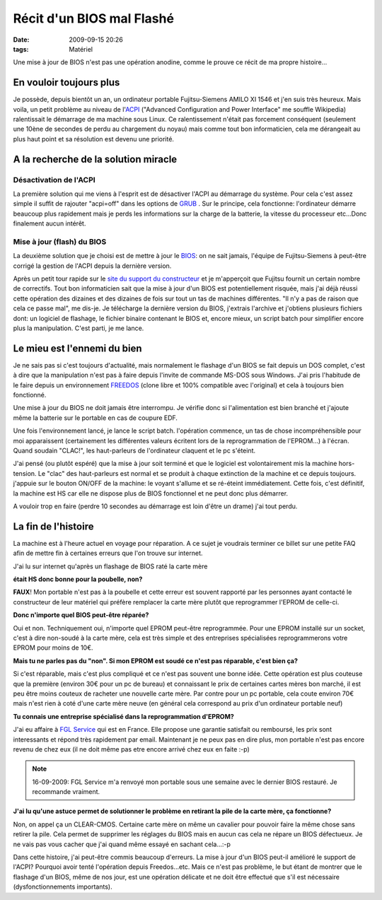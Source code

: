 Récit d'un BIOS mal Flashé
##########################
:date: 2009-09-15 20:26
:tags: Matériel

Une mise à jour de BIOS n'est pas une opération anodine, comme le prouve ce récit de ma propre histoire...

En vouloir toujours plus
------------------------

Je possède, depuis bientôt un an, un ordinateur portable Fujitsu-Siemens AMILO XI 1546 et j'en suis très heureux.
Mais voila, un petit problème au niveau de l'`ACPI`_ ("Advanced Configuration and Power Interface" me souffle Wikipedia) ralentissait le démarrage de ma machine sous Linux. Ce ralentissement n'était pas forcement conséquent (seulement une 10ène de secondes de perdu au chargement du noyau) mais comme tout bon informaticien, cela me dérangeait au plus haut point et sa résolution est devenu une priorité.

A la recherche de la solution miracle
-------------------------------------

Désactivation de l'ACPI
~~~~~~~~~~~~~~~~~~~~~~~

La première solution qui me viens à l'esprit est de désactiver l'ACPI au démarrage du système. Pour cela c'est assez simple il suffit de rajouter "acpi=off" dans les options de `GRUB`_ . Sur le principe, cela fonctionne: l'ordinateur démarre beaucoup plus rapidement mais je perds les informations sur la charge de la batterie, la vitesse du processeur etc...Donc finalement aucun intérêt.

Mise à jour (flash) du BIOS
~~~~~~~~~~~~~~~~~~~~~~~~~~~

La deuxième solution que je choisi est de mettre à jour le `BIOS`_: on ne sait jamais, l'équipe de Fujitsu-Siemens à peut-être corrigé la gestion de l'ACPI depuis la dernière version.

Après un petit tour rapide sur le `site du support du constructeur`_ et je m'apperçoit que Fujitsu fournit un certain nombre de correctifs. Tout bon informaticien sait que la mise à jour d'un BIOS est potentiellement risquée, mais j'ai déjà réussi cette opération des dizaines et des dizaines de fois sur tout un tas de machines différentes. "Il n'y a pas de raison que cela ce passe mal", me dis-je. Je télécharge la dernière version du BIOS, j'extrais l'archive et j'obtiens plusieurs fichiers dont: un logiciel de flashage, le fichier binaire contenant le BIOS et, encore mieux, un script batch pour simplifier encore plus la manipulation. C'est parti, je me lance.

Le mieu est l'ennemi du bien
----------------------------

Je ne sais pas si c'est toujours d'actualité, mais normalement le flashage d'un BIOS se fait depuis un DOS complet, c'est à dire que la manipulation n'est pas à faire depuis l'invite de commande MS-DOS sous Windows. J'ai pris l'habitude de le faire depuis un environnement `FREEDOS`_ (clone libre et 100% compatible avec l'original) et cela à toujours bien fonctionné.

Une mise à jour du BIOS ne doit jamais être interrompu. Je vérifie donc si l'alimentation est bien branché et j'ajoute même la batterie sur le portable en cas de coupure EDF.

Une fois l'environnement lancé, je lance le script batch. l'opération commence, un tas de chose incompréhensible pour moi apparaissent (certainement les différentes valeurs écritent lors de la reprogrammation de l'EPROM...) à l'écran. Quand soudain "CLAC!", les haut-parleurs de l'ordinateur claquent et le pc s'éteint.

J'ai pensé (ou plutôt espéré) que la mise à jour soit terminé et que le logiciel est volontairement mis la machine hors-tension. Le "clac" des haut-parleurs est normal et se produit à chaque extinction de la machine et ce depuis toujours. j'appuie sur le bouton ON/OFF de la machine: le voyant s'allume et se ré-éteint immédiatement. Cette fois, c'est définitif, la machine est HS car elle ne dispose plus de BIOS fonctionnel et ne peut donc plus démarrer.

A vouloir trop en faire (perdre 10 secondes au démarrage est loin d'être un drame) j'ai tout perdu.

La fin de l'histoire
--------------------

La machine est à l'heure actuel en voyage pour réparation. A ce sujet je voudrais terminer ce billet sur une petite FAQ afin de mettre fin à certaines erreurs que l'on trouve sur internet.

J'ai lu sur internet qu'après un flashage de BIOS raté la carte mère

**était HS donc bonne pour la poubelle, non?**

**FAUX**! Mon portable n'est pas à la poubelle et cette erreur est souvent rapporté par les personnes ayant contacté le constructeur de leur matériel qui préfère remplacer la carte mère plutôt que reprogrammer l'EPROM de celle-ci.

**Donc n'importe quel BIOS peut-être réparée?**

Oui et non. Techniquement oui, n'importe quel EPROM peut-être reprogrammée. Pour une EPROM installé sur un socket, c'est à dire non-soudé à la carte mère, cela est très simple et des entreprises spécialisées reprogrammerons votre EPROM pour moins de 10€.

**Mais tu ne parles pas du "non". Si mon EPROM est soudé ce n'est pas réparable, c'est bien ça?**

Si c'est réparable, mais c'est plus compliqué et ce n'est pas souvent une bonne idée. Cette opération est plus couteuse que la première (environ 30€ pour un pc de bureau) et connaissant le prix de certaines cartes mères bon marché, il est peu être moins couteux de racheter une nouvelle carte mère. Par contre pour un pc portable, cela coute environ 70€ mais n'est rien à coté d'une carte mère neuve (en général cela correspond au prix d'un ordinateur portable neuf)

**Tu connais une entreprise spécialisé dans la reprogrammation d'EPROM?**

J'ai eu affaire à `FGL Service`_ qui est en France. Elle propose une garantie satisfait ou remboursé, les prix sont interessants et répond très rapidement par email. Maintenant je ne peux pas en dire plus, mon portable n'est pas encore revenu de chez eux (il ne doit même pas etre encore arrivé chez eux en faite :-p)

.. note::
    16-09-2009: FGL Service m'a renvoyé mon portable sous une semaine avec le dernier BIOS restauré. Je recommande vraiment.

**J'ai lu qu'une astuce permet de solutionner le problème en retirant la pile de la carte mère, ça fonctionne?**

Non, on appel ça un CLEAR-CMOS. Certaine carte mère on même un cavalier pour pouvoir faire la même chose sans retirer la pile. Cela permet de supprimer les réglages du BIOS mais en aucun cas cela ne répare un BIOS défectueux. Je ne vais pas vous cacher que j'ai quand même essayé en sachant cela...:-p

Dans cette histoire, j'ai peut-être commis beaucoup d'erreurs. La mise à jour d'un BIOS peut-il amélioré le support de l'ACPI? Pourquoi avoir tenté l'opération depuis Freedos...etc. Mais ce n'est pas problème, le but étant de montrer que le flashage d'un BIOS, même de nos jour, est une opération délicate et ne doit être effectué que s'il est nécessaire (dysfonctionnements importants).

.. _ACPI: http://fr.wikipedia.org/wiki/Advanced_Configuration_and_Power_Interface
.. _GRUB: http://fr.wikipedia.org/wiki/GRand_Unified_Bootloader
.. _BIOS: http://fr.wikipedia.org/wiki/Basic_Input_Output_System
.. _site du support du constructeur: http://support.ts.fujitsu.com/com/support/linkapplication.html?LNG=EN&ProductID=25074
.. _FREEDOS: http://fr.wikipedia.org/wiki/Freedos
.. _FGL Service: http://www.fgl-services.com
